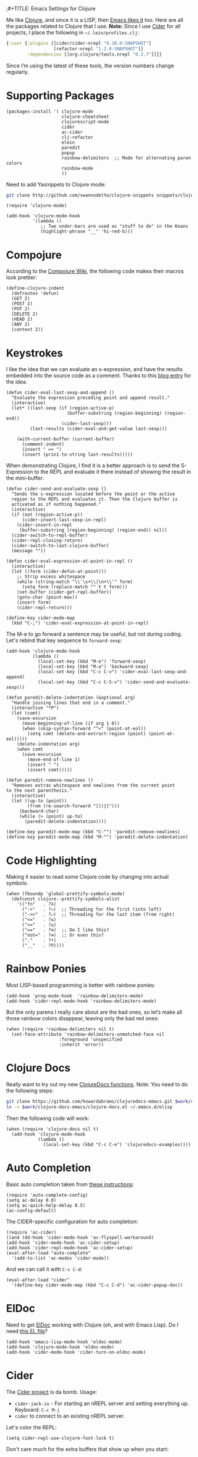 ;#+TITLE:  Emacs Settings for Clojure
#+AUTHOR: Howard Abrams
#+EMAIL:  howard.abrams@gmail.com
#+DATE:   [2014-02-01 Sat]
#+TAGS:   emacs clojure

Me like [[http://clojure.org][Clojure]], and since it is a LISP, then [[https://github.com/clojure-emacs][Emacs likes it]] too.
Here are all the packages related to Clojure that I use. *Note:* Since
I use [[https://github.com/clojure-emacs/cider][Cider]] for all projects, I place the following in
=~/.lein/profiles.clj=:

#+BEGIN_SRC clojure
  {:user {:plugins [[cider/cider-nrepl "0.10.0-SNAPSHOT"]
                    [refactor-nrepl "1.2.0-SNAPSHOT"]]
          :dependencies [[org.clojure/tools.nrepl "0.2.7"]]}}
#+END_SRC

Since I’m using the latest of these tools, the version numbers change regularly.

* Supporting Packages

  #+BEGIN_SRC elisp
  (packages-install '( clojure-mode
                       clojure-cheatsheet
                       clojurescript-mode
                       cider
                       ac-cider
                       clj-refactor
                       elein
                       paredit
                       popup
                       rainbow-delimiters  ;; Mode for alternating paren colors
                       rainbow-mode
                       ))
  #+END_SRC

  Need to add Yasnippets to Clojure mode:

  #+BEGIN_SRC sh
  git clone http://github.com/swannodette/clojure-snippets snippets/clojure-mode
  #+END_SRC

  #+BEGIN_SRC elisp
  (require 'clojure-mode)

  (add-hook 'clojure-mode-hook
            '(lambda ()
               ;; Two under-bars are used as "stuff to do" in the Koans
               (highlight-phrase "__" 'hi-red-b)))
  #+END_SRC

* Compojure

  According to the [[https://github.com/weavejester/compojure/wiki][Compojure Wiki]], the following code makes their
  macros look prettier:

  #+BEGIN_SRC elisp
  (define-clojure-indent
    (defroutes 'defun)
    (GET 2)
    (POST 2)
    (PUT 2)
    (DELETE 2)
    (HEAD 2)
    (ANY 2)
    (context 2))
  #+END_SRC

* Keystrokes

  I like the idea that we can evaluate an s-expression, and have the
  results embedded into the source code as a comment. Thanks to this
  [[http://eigenhombre.com/clojure/2014/07/05/emacs-customization-for-clojure/?utm_source%3Ddlvr.it&utm_medium%3Dtwitter][blog entry]] for the idea.

  #+BEGIN_SRC elisp
    (defun cider-eval-last-sexp-and-append ()
      "Evaluate the expression preceding point and append result."
      (interactive)
      (let* ((last-sexp (if (region-active-p)
                           (buffer-substring (region-beginning) (region-end))
                         (cider-last-sexp)))
             (last-results (cider-eval-and-get-value last-sexp)))

        (with-current-buffer (current-buffer)
          (comment-indent)
          (insert " => ")
          (insert (prin1-to-string last-results)))))
  #+END_SRC

  When demonstrating Clojure, I find it is a better approach is to send
  the S-Expression to the REPL and evaluate it there instead of
  showing the result in the mini-buffer:

  #+BEGIN_SRC elisp
    (defun cider-send-and-evaluate-sexp ()
      "Sends the s-expression located before the point or the active
      region to the REPL and evaluates it. Then the Clojure buffer is
      activated as if nothing happened."
      (interactive)
      (if (not (region-active-p))
          (cider-insert-last-sexp-in-repl)
        (cider-insert-in-repl
         (buffer-substring (region-beginning) (region-end)) nil))
      (cider-switch-to-repl-buffer)
      (cider-repl-closing-return)
      (cider-switch-to-last-clojure-buffer)
      (message ""))

    (defun cider-eval-expression-at-point-in-repl ()
      (interactive)
      (let ((form (cider-defun-at-point)))
        ;; Strip excess whitespace
        (while (string-match "\\`\s+\\|\n+\\'" form)
          (setq form (replace-match "" t t form)))
        (set-buffer (cider-get-repl-buffer))
        (goto-char (point-max))
        (insert form)
        (cider-repl-return)))

    (define-key cider-mode-map
      (kbd "C-;") 'cider-eval-expression-at-point-in-repl)
  #+END_SRC

  The M-e to go forward a sentence may be useful, but not during
  coding. Let's rebind that key sequence to =forward-sexp=:

  #+BEGIN_SRC elisp
  (add-hook 'clojure-mode-hook
            (lambda ()
              (local-set-key (kbd "M-e") 'forward-sexp)
              (local-set-key (kbd "M-a") 'backward-sexp)
              (local-set-key (kbd "C-c C-v") 'cider-eval-last-sexp-and-append)
              (local-set-key (kbd "C-c C-S-v") 'cider-send-and-evaluate-sexp)))
  #+END_SRC

  #+BEGIN_SRC elisp
  (defun paredit-delete-indentation (&optional arg)
    "Handle joining lines that end in a comment."
    (interactive "*P")
    (let (comt)
      (save-excursion
        (move-beginning-of-line (if arg 1 0))
        (when (skip-syntax-forward "^<" (point-at-eol))
          (setq comt (delete-and-extract-region (point) (point-at-eol)))))
      (delete-indentation arg)
      (when comt
        (save-excursion
          (move-end-of-line 1)
          (insert " ")
          (insert comt)))))

  (defun paredit-remove-newlines ()
    "Removes extras whitespace and newlines from the current point
  to the next parenthesis."
    (interactive)
    (let ((up-to (point))
          (from (re-search-forward "[])}]")))
       (backward-char)
       (while (> (point) up-to)
         (paredit-delete-indentation))))

  (define-key paredit-mode-map (kbd "C-^") 'paredit-remove-newlines)
  (define-key paredit-mode-map (kbd "M-^") 'paredit-delete-indentation)
  #+END_SRC

* Code Highlighting

  Making it easier to read some Clojure code by changing into actual
  symbols.

  #+BEGIN_SRC elisp
     (when (fboundp 'global-prettify-symbols-mode)
       (defconst clojure--prettify-symbols-alist
         '(("fn"   . ?λ)
           ("->"   . ?⤷)  ;; Threading for the first (into left)
           ("->>"  . ?⤶)  ;; Threading for the last item (from right)
           ("<="   . ?≤)
           (">="   . ?≥)
           ("=="   . ?≡)  ;; Do I like this?
           ("not=" . ?≠)  ;; Or even this?
           ("."    . ?•)
           ("__"   . ?⁈))))
  #+END_SRC

* Rainbow Ponies

  Most LISP-based programming is better with rainbow ponies:

  #+BEGIN_SRC elisp
    (add-hook 'prog-mode-hook  'rainbow-delimiters-mode)
    (add-hook 'cider-repl-mode-hook 'rainbow-delimiters-mode)
  #+END_SRC

  But the only parens I really care about are the bad ones, so let’s
  make all those rainbow colors disappear, leaving only the bad red
  ones:

  #+BEGIN_SRC elisp
    (when (require 'rainbow-delimiters nil t)
      (set-face-attribute 'rainbow-delimiters-unmatched-face nil
                        :foreground 'unspecified
                        :inherit 'error))
  #+END_SRC

* Clojure Docs

  Really want to try out my new [[file:~/Dropbox/Clojure/clojuredocs-emacs/org/clojuredocs.org][ClojureDocs functions]]. Note: You
  need to do the following steps:

  #+BEGIN_SRC sh :tangle no :var work="~/Work/Other"
    git clone https://github.com/howardabrams/clojuredocs-emacs.git $work/clojure-docs-emacs
    ln -s $work/clojure-docs-emacs/clojure-docs.el ~/.emacs.d/elisp
  #+END_SRC

  Then the following code will work:

  #+BEGIN_SRC elisp
    (when (require 'clojure-docs nil t)
      (add-hook 'clojure-mode-hook
                (lambda ()
                  (local-set-key (kbd "C-c C-e") 'clojuredocs-examples))))
  #+END_SRC

* Auto Completion

  Basic auto completion taken from [[http://fgiasson.com/blog/index.php/2014/05/22/my-optimal-gnu-emacs-settings-for-developing-clojure-so-far/][these instructions]]:

  #+BEGIN_SRC elisp :tangle no
    (require 'auto-complete-config)
    (setq ac-delay 0.0)
    (setq ac-quick-help-delay 0.5)
    (ac-config-default)
  #+END_SRC

  The CIDER-specific configuration for auto completion:

  #+BEGIN_SRC elisp :tangle no
    (require 'ac-cider)
    ((and )dd-hook 'cider-mode-hook 'ac-flyspell-workaround)
    (add-hook 'cider-mode-hook 'ac-cider-setup)
    (add-hook 'cider-repl-mode-hook 'ac-cider-setup)
    (eval-after-load "auto-complete"
      '(add-to-list 'ac-modes 'cider-mode))
  #+END_SRC

  And we can call it with =C-c C-d=:

  #+BEGIN_SRC elisp :toggle no
    (eval-after-load "cider"
      '(define-key cider-mode-map (kbd "C-c C-d") 'ac-cider-popup-doc))
  #+END_SRC

* ElDoc

  Need to get [[http://emacswiki.org/emacs/ElDoc][ElDoc]] working with Clojure (oh, and with Emacs Lisp).
  Do I need [[https://gist.github.com/tomykaira/1386472][this EL file]]?

  #+BEGIN_SRC elisp
    (add-hook 'emacs-lisp-mode-hook 'eldoc-mode)
    (add-hook 'clojure-mode-hook 'eldoc-mode)
    (add-hook 'cider-mode-hook 'cider-turn-on-eldoc-mode)
  #+END_SRC

* Cider

  The [[https://github.com/clojure-emacs/cider][Cider project]] is da bomb. Usage:

   - =cider-jack-in= - For starting an nREPL server and setting
     everything up. Keyboard: =C-c M-j=
   - =cider= to connect to an existing nREPL server.

   Let's color the REPL:

   #+BEGIN_SRC elisp
     (setq cider-repl-use-clojure-font-lock t)
   #+END_SRC

   Don't care much for the extra buffers that show up when you start:

   #+BEGIN_SRC elisp
     (setq nrepl-hide-special-buffers t)
   #+END_SRC

   Stop the error buffer from popping up while working in buffers other than the REPL:

   #+BEGIN_SRC elisp
     (setq cider-popup-stacktraces nil)
   #+END_SRC

   To get Clojure's Cider working with org-mode, do:

   #+BEGIN_SRC elisp
     ;; (require 'ob-clojure)

     (setq org-babel-clojure-backend 'cider)
     (require 'cider)
   #+END_SRC

   But we will evaluate in a particular =cider-connection= with:

   #+BEGIN_SRC elisp
    (global-set-key (kbd "C-c j") 'cider-eval-last-sexp)
   #+END_SRC

* Refactoring

  Using the [[https://github.com/clojure-emacs/clj-refactor.el][clj-refactor]] project:

  #+BEGIN_SRC elisp
    (when (require 'clj-refactor nil t)

      (defun my-clojure-mode-hook ()
        (clj-refactor-mode 1)

        (define-key clj-refactor-map (kbd "C-x C-r") 'cljr-rename-file)
        (cljr-add-keybindings-with-prefix "C-c ."))

      (add-hook 'clojure-mode-hook #'my-clojure-mode-hook))
  #+END_SRC

  The advanced refactorings require the [[https://github.com/clojure-emacs/refactor-nrepl][refactor-nrepl middleware]], so
  add the following to either the project's =project.clj=
  or in the =:user= profile found at =~/.lein/profiles.clj=:

  #+BEGIN_SRC clojure :tangle no
    :plugins [[refactor-nrepl "1.0.5"]]
  #+END_SRC

  The /real problem/ is trying to remember all [[https://github.com/clojure-emacs/clj-refactor.el/wiki][refactoring options]].

* New Key Bindings

  Pulling up the documentation for a Clojure function is
  indispensable.

  #+BEGIN_SRC elisp
  (eval-after-load "cider"
    '(define-key cider-mode-map (kbd "C-c C-d") 'cider-doc))
  #+END_SRC

* 4Clojure

  Finally, if you are just learning Clojure, check out [[http://www.4clojure.com/][4Clojure]] and then
  install [[https://github.com/joshuarh/4clojure.el][4clojure-mode]].

  #+BEGIN_SRC elisp :tangle no
     (when (package-installed-p '4clojure)
       (defadvice 4clojure-open-question (around 4clojure-open-question-around)
         "Start a cider/nREPL connection if one hasn't already been started when
         opening 4clojure questions."
         ad-do-it
         (unless cider-current-clojure-buffer
           (cider-jack-in)))

       (global-set-key (kbd "<f9> 4") '4clojure-open-question)

            (define-key clojure-mode-map (kbd "<f9> a") '4clojure-check-answers)
            (define-key clojure-mode-map (kbd "<f9> n") '4clojure-next-question)
            (define-key clojure-mode-map (kbd "<f9> p") '4clojure-previous-question))
  #+END_SRC

** Endless Questions

  Got some good /advice/ from [[http://endlessparentheses.com/be-a-4clojure-hero-with-emacs.html][Endless Parens]] for dealing with
  4Clojure:

  #+BEGIN_SRC elisp
     (defun endless/4clojure-check-and-proceed ()
       "Check the answer and show the next question if it worked."
       (interactive)
       (unless
           (save-excursion
             ;; Find last sexp (the answer).
             (goto-char (point-max))
             (forward-sexp -1)
             ;; Check the answer.
             (cl-letf ((answer
                        (buffer-substring (point) (point-max)))
                       ;; Preserve buffer contents, in case you failed.
                       ((buffer-string)))
               (goto-char (point-min))
               (while (search-forward "__" nil t)
                 (replace-match answer))
               (string-match "failed." (4clojure-check-answers))))
         (4clojure-next-question)))
  #+END_SRC

  And

  #+BEGIN_SRC elisp
     (defadvice 4clojure/start-new-problem
         (after endless/4clojure/start-new-problem-advice () activate)
         ;; Prettify the 4clojure buffer.
       (goto-char (point-min))
       (forward-line 2)
       (forward-char 3)
       (fill-paragraph)
       ;; Position point for the answer
       (goto-char (point-max))
       (insert "\n\n\n")
       (forward-char -1)
       ;; Define our key.
       (local-set-key (kbd "M-j") #'endless/4clojure-check-and-proceed))
  #+END_SRC

** Question Saving?

  I really should advice the =4clojure-next-question= to store the
  current question ... and then we can pop back to that and resume
  where we left off.

  We need a file where we can save our current question:

  #+BEGIN_SRC elisp
   (defvar ha-4clojure-place-file (concat user-emacs-directory "4clojure-place.txt"))
  #+END_SRC

  Read a file's contents as a buffer by specifying the file. For
  this, we use a temporary buffer, so that we don't have to worry
  about saving it.

  #+BEGIN_SRC elisp
  (defun ha-file-to-string (file)
    "Read the contents of FILE and return as a string."
    (with-temp-buffer
      (insert-file-contents file)
      (buffer-substring-no-properties (point-min) (point-max))))
  #+END_SRC

  Parse a file into separate lines and return a list.

  #+BEGIN_SRC elisp
    (defun ha-file-to-list (file)
      "Return a list of lines in FILE."
      (split-string (ha-file-to-string file) "\n" t))
  #+END_SRC

  We create a wrapper function that reads our previous "place"
  question and then calls the open question function.

  #+BEGIN_SRC elisp
     (defun ha-4clojure-last-project (file)
       (interactive "f")
       (if (file-exists-p file)
           (car (ha-file-to-list file))
         "1"))

     (defun 4clojure-start-session ()
       (interactive)
       (4clojure-open-question
        (ha-4clojure-last-project ha-4clojure-place-file)))

     (global-set-key (kbd "<f2> s") '4clojure-start-session)
  #+END_SRC

  Write a value to a file. Making this interactive makes for an
  interesting use case...we'll see if I use that.

  #+BEGIN_SRC elisp
     (defun ha-string-to-file (string file)
       (interactive "sEnter the string: \nFFile to save to: ")
       (with-temp-file file
         (insert string)))
  #+END_SRC

  Whenever we load a 4clojure project or go to the next one, we store
  the project number to our "place" file:

  #+BEGIN_SRC elisp
   (when (package-installed-p '4clojure)
     (defun ha-4clojure-store-place (num)
         (ha-string-to-file (int-to-string num) ha-4clojure-place-file))

     (defadvice 4clojure-next-question (after ha-4clojure-next-question)
       "Save the place for each question you progress to."
       (ha-4clojure-store-place (4clojure/problem-number-of-current-buffer)))

     (defadvice 4clojure-open-question (after ha-4clojure-next-question)
       "Save the place for each question you progress to."
       (ha-4clojure-store-place (4clojure/problem-number-of-current-buffer)))

     (ad-activate '4clojure-next-question)
     (ad-activate '4clojure-open-question))
     ;; Notice that we don't advice the previous question...
  #+END_SRC

* Technical Artifacts

  Make sure that we can simply =require= this library.

  #+BEGIN_SRC elisp
  (provide 'init-clojure)
  #+END_SRC

  Before you can build this on a new system, make sure that you put
  the cursor over any of these properties, and hit: =C-c C-c=

#+DESCRIPTION: A literate programming version of my Emacs Initialization of Clojure
#+PROPERTY:    header-args   :results silent
#+PROPERTY:    header-args:clojure   :tangle no
#+PROPERTY:    header-args:sh  :tangle no
#+PROPERTY:    tangle ~/.emacs.d/elisp/init-clojure.el
#+PROPERTY:    eval no-export
#+PROPERTY:    comments org
#+OPTIONS:     num:nil toc:nil todo:nil tasks:nil tags:nil
#+OPTIONS:     skip:nil author:nil email:nil creator:nil timestamp:nil
#+INFOJS_OPT:  view:nil toc:nil ltoc:t mouse:underline buttons:0 path:http://orgmode.org/org-info.js
